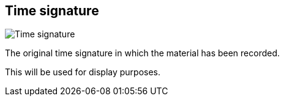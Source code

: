 [#inspector-clip-time-signature]
== Time signature

image::generated/screenshots/elements/inspector/clip/time-signature.png[Time signature]

The original time signature in which the material has been recorded.

This will be used for display purposes.
